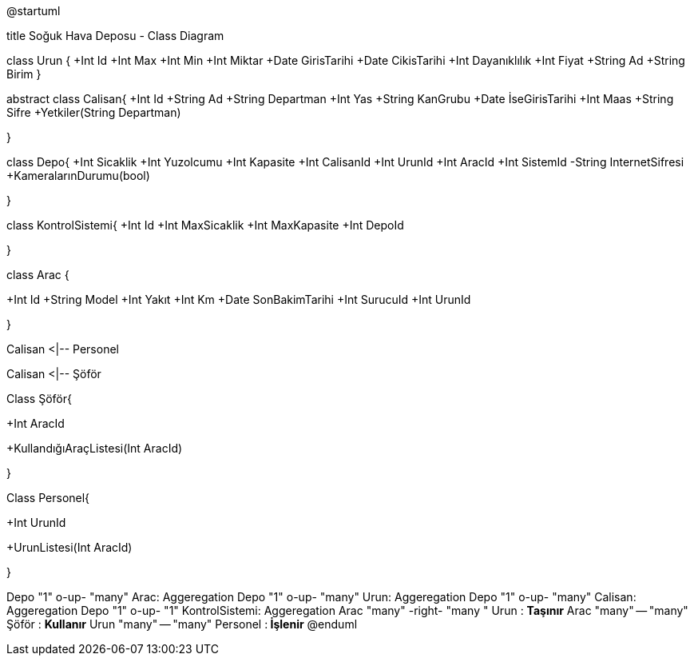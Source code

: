 
@startuml

title Soğuk Hava Deposu - Class Diagram


class Urun {
  +Int Id
  +Int Max
  +Int Min
  +Int Miktar
  +Date GirisTarihi
  +Date CikisTarihi
  +Int  Dayanıklılık
  +Int Fiyat
  +String  Ad
  +String  Birim  
  }

abstract class Calisan{
+Int Id
+String Ad
+String  Departman
+Int Yas
+String  KanGrubu
+Date İseGirisTarihi
+Int Maas
+String Sifre
+Yetkiler(String Departman)

}


class Depo{
+Int Sicaklik
+Int Yuzolcumu
+Int Kapasite
+Int CalisanId
+Int UrunId
+Int AracId
+Int SistemId
-String InternetSifresi
+KameralarınDurumu(bool)

}

class KontrolSistemi{
+Int Id
+Int MaxSicaklik
+Int MaxKapasite
+Int DepoId

}

class Arac {

+Int Id
+String  Model
+Int Yakıt 
+Int Km
+Date SonBakimTarihi
+Int SurucuId
+Int UrunId



}




Calisan <|-- Personel

Calisan <|-- Şöför

Class Şöför{

+Int AracId

+KullandığıAraçListesi(Int AracId)

}

Class Personel{

+Int UrunId

+UrunListesi(Int AracId)

}

Depo "1" o-up- "many" Arac: Aggeregation
Depo "1" o-up- "many" Urun: Aggeregation
Depo "1" o-up- "many" Calisan: Aggeregation
Depo "1" o-up- "1" KontrolSistemi: Aggeregation
Arac "many" -right- "many  " Urun   : **Taşınır**
Arac "many" -- "many" Şöför   : **Kullanır**
Urun "many" -- "many" Personel  :** İşlenir**
@enduml
